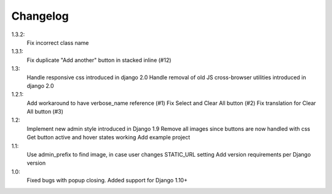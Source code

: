Changelog
=========
1.3.2:
 Fix incorrect class name

1.3.1:
 Fix duplicate "Add another" button in stacked inline (#12)

1.3:
 Handle responsive css introduced in django 2.0
 Handle removal of old JS cross-browser utilities introduced in django 2.0

1.2.1:
 Add workaround to have verbose_name reference (#1)
 Fix Select and Clear All button (#2)
 Fix translation for Clear All button (#3)

1.2:
 Implement new admin style introduced in Django 1.9
 Remove all images since buttons are now handled with css
 Get button active and hover states working
 Add example project

1.1:
 Use admin_prefix to find image, in case user changes STATIC_URL setting
 Add version requirements per Django version

1.0:
 Fixed bugs with popup closing.
 Added support for Django 1.10+
